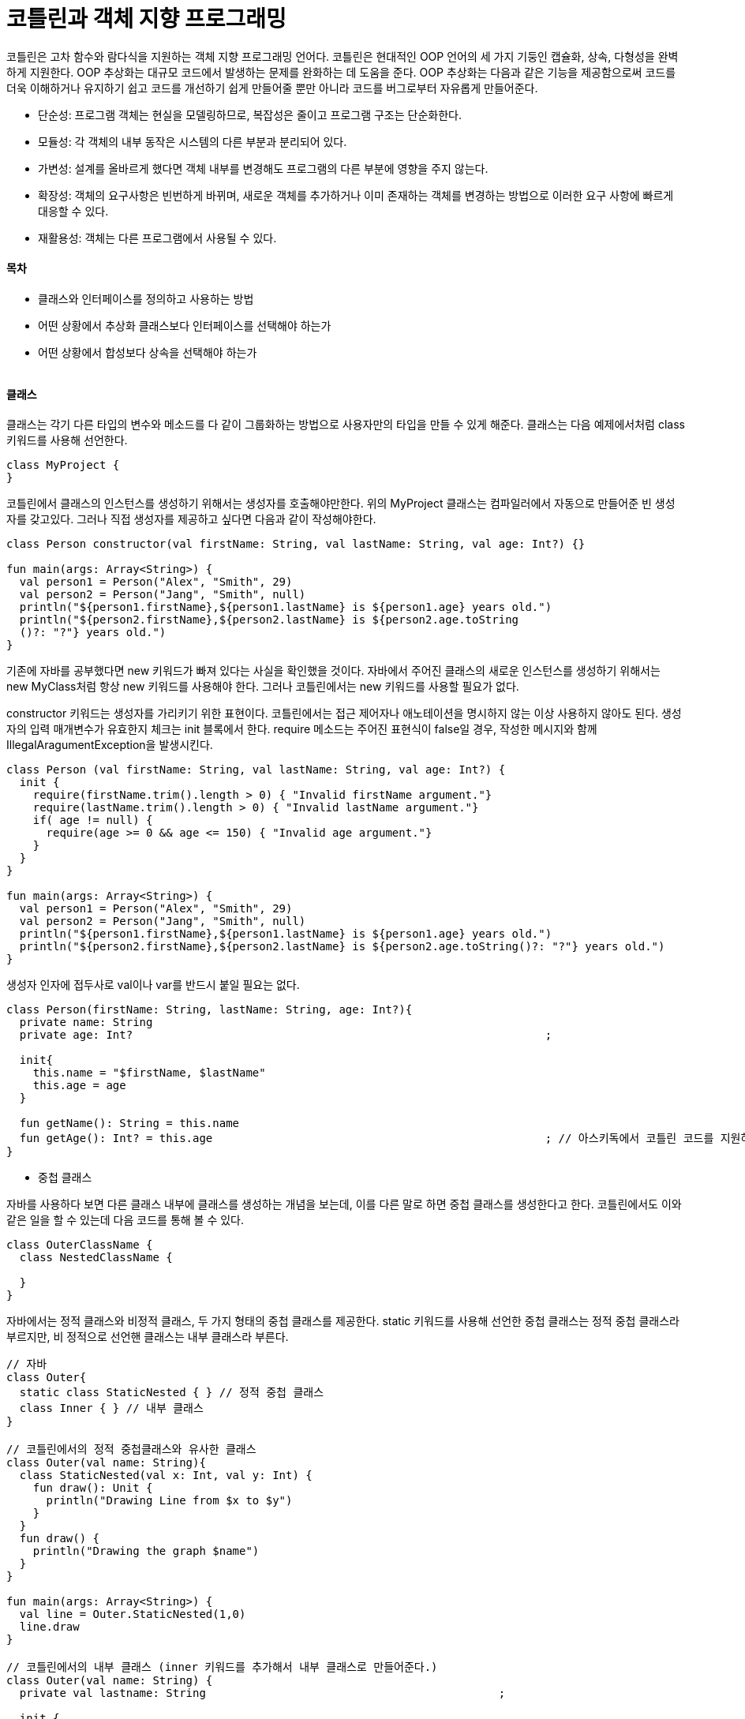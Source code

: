 = 코틀린과 객체 지향 프로그래밍

:icons: font
:Author: Byeongsoon Jang
:Email: byeongsoon@wisoft.io
:Date: 2018.04.02
:Revision: 1.0

코틀린은 고차 함수와 람다식을 지원하는 객체 지향 프로그래밍 언어다.
코틀린은 현대적인 OOP 언어의 세 가지 기둥인 캡슐화, 상속, 다형성을 완벽하게 지원한다.
OOP 추상화는 대규모 코드에서 발생하는 문제를 완화하는 데 도움을 준다. OOP 추상화는 다음과 같은
기능을 제공함으로써 코드를 더욱 이해하거나 유지하기 쉽고 코드를 개선하기 쉽게 만들어줄 뿐만 아니라
코드를 버그로부터 자유롭게 만들어준다.

- 단순성: 프로그램 객체는 현실을 모델링하므로, 복잡성은 줄이고 프로그램 구조는 단순화한다.
- 모듈성: 각 객체의 내부 동작은 시스템의 다른 부분과 분리되어 있다.
- 가변성: 설계를 올바르게 했다면 객체 내부를 변경해도 프로그램의 다른 부분에 영향을 주지 않는다.
- 확장성: 객체의 요구사항은 빈번하게 바뀌며, 새로운 객체를 추가하거나 이미 존재하는 객체를 변경하는
방법으로 이러한 요구 사항에 빠르게 대응할 수 있다.
- 재활용성: 객체는 다른 프로그램에서 사용될 수 있다.

==== 목차

- 클래스와 인터페이스를 정의하고 사용하는 방법
- 어떤 상황에서 추상화 클래스보다 인터페이스를 선택해야 하는가
- 어떤 상황에서 합성보다 상속을 선택해야 하는가

|===
|===

==== 클래스

클래스는 각기 다른 타입의 변수와 메소드를 다 같이 그룹화하는 방법으로 사용자만의 타입을 만들 수 있게
해준다. 클래스는 다음 예제에서처럼 class 키워드를 사용해 선언한다.

[source, java]
----
class MyProject {
}
----

코틀린에서 클래스의 인스턴스를 생성하기 위해서는 생성자를 호출해야만한다. 위의 MyProject 클래스는 컴파일러에서
자동으로 만들어준 빈 생성자를 갖고있다.
그러나 직접 생성자를 제공하고 싶다면 다음과 같이 작성해야한다.

[source, java]
----
class Person constructor(val firstName: String, val lastName: String, val age: Int?) {}

fun main(args: Array<String>) {
  val person1 = Person("Alex", "Smith", 29)
  val person2 = Person("Jang", "Smith", null)
  println("${person1.firstName},${person1.lastName} is ${person1.age} years old.")
  println("${person2.firstName},${person2.lastName} is ${person2.age.toString
  ()?: "?"} years old.")
}
----

기존에 자바를 공부했다면 new 키워드가 빠져 있다는 사실을 확인했을 것이다. 자바에서 주어진 클래스의 새로운
인스턴스를 생성하기 위해서는 new MyClass처럼 항상 new 키워드를 사용해야 한다. 그러나 코틀린에서는
new 키워드를 사용할 필요가 없다.

constructor 키워드는 생성자를 가리키기 위한 표현이다. 코틀린에서는 접근 제어자나 애노테이션을 명시하지 않는
이상 사용하지 않아도 된다. 생성자의 입력 매개변수가 유효한지 체크는 init 블록에서 한다. require 메소드는
주어진 표현식이 false일 경우, 작성한 메시지와 함께 IllegalAragumentException을 발생시킨다.

[source, java]
----
class Person (val firstName: String, val lastName: String, val age: Int?) {
  init {
    require(firstName.trim().length > 0) { "Invalid firstName argument."}
    require(lastName.trim().length > 0) { "Invalid lastName argument."}
    if( age != null) {
      require(age >= 0 && age <= 150) { "Invalid age argument."}
    }
  }
}

fun main(args: Array<String>) {
  val person1 = Person("Alex", "Smith", 29)
  val person2 = Person("Jang", "Smith", null)
  println("${person1.firstName},${person1.lastName} is ${person1.age} years old.")
  println("${person2.firstName},${person2.lastName} is ${person2.age.toString()?: "?"} years old.")
}
----

생성자 인자에 접두사로 val이나 var를 반드시 붙일 필요는 없다.

[source, java]
----
class Person(firstName: String, lastName: String, age: Int?){
  private name: String
  private age: Int?                                                              ;

  init{
    this.name = "$firstName, $lastName"
    this.age = age
  }

  fun getName(): String = this.name
  fun getAge(): Int? = this.age                                                  ; // 아스키독에서 코틀린 코드를 지원하지 않으므로 붙인다.
}
----

- 중첩 클래스

자바를 사용하다 보면 다른 클래스 내부에 클래스를 생성하는 개념을 보는데, 이를 다른 말로 하면 중첩 클래스를
생성한다고 한다. 코틀린에서도 이와 같은 일을 할 수 있는데 다음 코드를 통해 볼 수 있다.

[source, java]
----
class OuterClassName {
  class NestedClassName {

  }
}
----

자바에서는 정적 클래스와 비정적 클래스, 두 가지 형태의 중첩 클래스를 제공한다.
static 키워드를 사용해 선언한 중첩 클래스는 정적 중첩 클래스라 부르지만, 비 정적으로 선언핸 클래스는 내부 클래스라 부른다.

[source, java]
----
// 자바
class Outer{
  static class StaticNested { } // 정적 중첩 클래스
  class Inner { } // 내부 클래스
}

// 코틀린에서의 정적 중첩클래스와 유사한 클래스
class Outer(val name: String){
  class StaticNested(val x: Int, val y: Int) {
    fun draw(): Unit {
      println("Drawing Line from $x to $y")
    }
  }
  fun draw() {
    println("Drawing the graph $name")
  }
}

fun main(args: Array<String>) {
  val line = Outer.StaticNested(1,0)
  line.draw
}

// 코틀린에서의 내부 클래스 (inner 키워드를 추가해서 내부 클래스로 만들어준다.)
class Outer(val name: String) {
  private val lastname: String                                            ;

  init {
    lastName = name
  }

  inner class Inner(val x: Int, val y: Int) {
    fun draw(): Unit {
      println("Drawing Line from $x to $y for graph $name")
    }
  }

  fun draw() {
    println("Drawing the graph $name")
  }
}
----

코틀린에는 기존 자바의 this보다 더 강력한 this 표현식이 있다.
this@label이라는 레이블 구조를 사용하면 this를 사용해 바깥 스코프를 참조할 수 있다.

[source, java]
----
class A {
  private val somefield: Int = 1
  inner class B {
    private val somefield: Int = 2                                             ;
    fun foo(s: String) {
      println("Field <somefield> from B" + this.somefield)
      println("Field <somefield> from B" + this@B.somefield)
      println("Field <somefield> from B" + this@A.somefield)
    }
  }
}
----

위의 경우 외부 클래스와 내부 클래스 모두 같은 이름의 필드를 갖고 있다.
위와 같은 표현식은 의미를 명확하게 하는 데 도움이 된다.

- 데이터 클래스

데이터를 저장하기 위한 목적으로 클래스를 정의하는 경우는 빈번하게 발생한다.
책 뒷부분에서 이러한 클래스 타입을 좀 더 자세히 살펴볼 텐데 지금은 다음과 같이 정의할 수 있다.

[source, kotlin]
----
data class Customer(val id: Int, val name: String, var address: String)
----

- 열거형 클래스

열거형 클래스의 구체적인 타입으로 주어진 enum 타입 변수는 미리 정의된 상수로 제한된다.
상수는 타입에 의해 정의되어 있다. 열거형을 정의하기 위해서는 일주일의 모든 요일을 나타내는 타입을 생성하는
다음 예제 처럼 enum class 키워드를 사용한다.

[source, java]
----
enum class Day { MONDAY, TUESDAY, WEDNESDAY, THURSDAY, FRIDAY, SATURDAY, SUNDAY}
----

- 코틀린에서의 싱글톤 정의

싱글톤은 주어진 클래스의 인스턴스를 1개로 제하하는 디자인 패턴이다.
한번 생성되면 프로그램 내내 살아 있을 것이다.

다음의 코드는 코틀린에서 싱글톤을 어떻게 정의하는지 보여준다.

[source,java]
----
object Singleton {
  private var count = 0
  fun doSomething(): Unit {
    println("Calling a doSomething (${count++} call/-s in total)")
  }
}
----

단순하게 class 말고 object 클래스를 사용해서 생성하면 싱글톤을 정의할 수 있다.
object 키워드는 class를 정의하고 인스턴스를 만드는 것을 동시에 진행한다.

호출하는 방법은 프로그램 내내 인스턴스가 만들어져 있으므로

[source, java]
----
Singleton.doSomething()
----

위와 같이 클래스 이름으로 접근하면 된다.

==== 인터페이스

인터페이스는 일종의 계약이다. 인터페이스를 구현하는 쪽은 약속된 인터페이스를 준수하고 필요한 메소드를 구현해야 한다.
자바와 마찬가지로 코틀린 인터페이스도 추상 메소드를 선언하는 것뿐만 아니라 메소드 구현체를 가질 수도 있다.
추상 클래스와는 달리 인터페이스는 상태를 가질 수는 없으나 프로퍼티는 가질 수 있다.

[source, kotlin]
----
interface Document {
  val version: Long
  val size: Long

  val name: String
  get() = "NoName"

  fun save(input : InputStream)
  fun load(stream: OutputStream)
  fun getDescripion(): String { return "Document $name has $size byte(-s)" }
}
----

위의 인터페이스에서는 프로퍼티 3개와 메소드 3개를 각각 정의하고 있으며,
name 프로퍼티와 getDescripion 메소드는 기본 구현(default implementation)을 제공한다.

자바에서 이 인터페이스를 구현해본다.

[source, java]
----
public class MyDocument implement Document {
  public long getVersion() {
    return 0;
  }

  public long getSize() {
    return 0;
  }

  public void save(@NotNull InputStream input) {
  }

  public void load(@NotNull OutputStream output){
  }

  public String getName() {
    return null;
  }

  public String getDescription() {
    return null;
  }
}
----

위 코드를 보면 프로퍼티가 게터 메소드로 변환 됐음을 확인할 수 있다.
getDescripion 역시 name과 마찬가지로 기본 구현을 제공하지만 자바 코드에서는 이를 구현해야만 한다.

이는 코틀린 클래스에서 인터페이스를 구현하는 경우에는 해당하지 않는다.

[source, kotlin]
----
class DocumentImpl : Document {
  override val size: Long
  get() = 0

  override fun load(stream: OutputStream){
  }

  override fun save(input: InputStream){
  }

  override val version: Long
  get() = 0
}
----

위의 코드와 같이 기본 구현을 해놓은 코드에 대해서는 구현을 하지 않는다.

==== 상속

상속은 객체 지향 프로그래밍의 핵심이다.
상속은 기존 클래스를 재활용 또는 확장해 새로운 클래스를 생성하게 해준다.
기존 클래스를 슈퍼 클래스(기본클래스, 부모 클래스)라 부르고 생성된 새로운 클래스를
파생된 클래스(자식 클래스)라 부른다.

클래스를 상속받은 자식 클래스는 부모 클래스의 모든 필드, 프로퍼티, 메소드를 암시적으로 받게 된다.

코틀린에서는 부모 클래스를 갖지 않는 개체를 생성할 때마다 자동으로 Any를 부모 클래스로 갖게 될 것이다.

[TIP]
====
Any가 자바에 정의되어 있는 모든 클래스의 부모 클래스인 Object 클래스라고 생각할 수 있지만 이는 사실이 아니다.

Any에 정의된 메소드를 깊게 살펴보면 이러한 메소드가 자바 Object 클래스 메소드의 서브셋임을 확인할 수 있다.
====

상속에 대한 코드를 구현해 본다.

[source, kotlin]
----
enum class CardType {
  VISA, MASTERCARD, AMEX
}

open class Payment(val amount: BigDecimal)
class CardPayment(amount: BigDecimal, val number: String, val expiryDate: DateTime, val type: CardType) : Payment(amount)
----

위의 코드에서 CardType은 열거형 타입으로 정의 되었다.
Payment 정의 에서는 open이라는 키워드를 붙였다.
open은 해당 클래스는 기본적으로 상속이 가능하다는 사실을 알려주는 것이다.

CardPayment클래스 뒤에 ':Payment'를 통해서 상속을 표시한다.

[IMPORTANT]
====
코틀린 설계자들은 클래스가 상속에 대해 닫혀 있는 것이 기본 동작이라고 결정했다.

자바와는 정반대 성향이 있는 final로 클래스를 만든 것과 같은 것이다.
====

위의 코드에서는 CardPayment가 주 생성자를 갖고 있다.
그러므로 부모 클래스인 Payment(amount) 처럼 부모 생성자를 상속을 표시하는 자리에서 호출해야만 한다.

이번에는 상속을 받는 클래스가 주 생성자를 가지고 있지 않는 상황이다.

[source, kotlin]
----
class NewPayment : Payment {
  constructor(amount: BigDecimal, name: String, bankId: String) : super(amount) {
    this.name = name
    this.bankId = bankId
  }
  var name: String
    get() = this.name
  var bankId: String
    get() = this.bankId
}
----

주 생성자를 만들지 않았기 때문에 두 번째 생성자 정의에서 부모 클래스의 생성자를 호출해야만 한다.
생성자가 해야하는 일은 부모 생성자를 호출하는 일이다.

그러므로 생성자의 몸체보다 super(args1,...)가 앞서게 된다.

코틀린에서는 하나 이상의 클래스는 상속할 수 없다.
그러나 인터페이스는 동시에 여러 개를 상속할 수 있다.

다음의 코드에서는 두 개의 인터페이스를 상속한다.

[source, kotlin]
----
interface Drivable {
  fun drive()
}

interface Sailable {
  fun saill()
}

class AmphibiousCar(val name: String) : Drivable, Sailable {
  override fun drive() {
    println("Driving...")
  }
  override fun saill() {
    println("Sailling...")
  }
}
----

클래스는 자동으로 Any를 상속받는 점을 기억하자.
AmphibiousCar 클래스는 AmphibiousCar(val name: String) : Any, Drivable, Sailable로 작성한 것과 같다.

인터페이스를 얼마나 상속하느냐에 대해서는 제한이 없고 이를 명시하는 순서에 대해서도 제약이 없다.
자바와 달리 클래스를 하나 상속하고 하나 이상의 인터페이스를 상속할 경우 부모 목록에서 클래스가 제일 앞에 위치할 필요는 없다.

==== 가시성 제어자(접근 제한자)

코틀린에서는 네 종류의 사용 가능한 값이 있다.

- public: public은 어디서든지 접근할 수 있다.
- internal: internal은 모듈 코드에서만 접근할 수 있다.
- protected: protected는 이를 정의한 클래스와 파생된 클래스에서만 접근할 수 있다.
- private: private는 이를 정의한 클래스 스코프 내에서만 접근할 수 있다.

만약 부모 클래스에서 필드를 open으로 명시했다면, 상속받은 자식 클래스에서는 가시성 레벨을 변경할 수 있을 것이다.

[source, kotlin]
----
open class Container {
  protected open val fieldA: String = "Some value"
}
class DerivedCotainer : Container() {
  public override val fieldA: String = "Something else"
}
----

==== 추상 클래스

클래스 정의를 할 때 앞에 abstract 키워드를 추가하면 클래스를 추상 클래스로 표시하는 것이다.
추상 클래스는 부분적으로 정의된 클래스로 파생된 클래스 또한 abstract 클래스로 선언하더라도 구현부가 없는 프로퍼티와
메소드는 자식 클래스에서 반드시 구현해야만 한다.

[source, kotlin]
----
abstract class A {
  abstract fun doSomething()
}
----

위의 코드는 코틀린에서 추상 클래스를 정의하는 방법을 보여준다.

인터페이스와 다르게 함수의 몸체 정의부를 제공하지 않는 경우에는 해당 함수를 추상 함수로 표시해야 한다.

추상 클래스는 인스턴스를 생성할 수 없다. 이러한 클래스의 규칙은 여러 상속 받은 클래스가 공유하는 공통의 메소드 집합을 제공하기 위해서다.

==== 다형성

다형성은 타입 단계에서 '어떻게'로부터 '무엇을'을 분리한다.
다형성이 제공하는 장점 중 하나는 코드 조직화와 가독성이 향상된다는 점이다.
나중에 새로운 기능 구현이 필요한 경우 언제든지 프로그램을 확장할 수 있다.

[TIP]
====
다형성이라는 단어는 그리스어에서 유래됐다.
ploy는 많다는 것을 의미하고 morphe는 형태나 모양을 의미한다.
다형성에는 다양한 형태가 있으나 이번 장에서는 지연 바인딩(동적 바인딩 또는 런타임 바인딩)으로 알려진
형태에 관해서만 학습한다.
====

